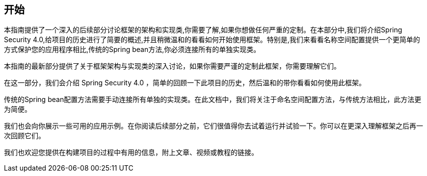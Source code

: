 == 开始  

本指南提供了一个深入的后续部分讨论框架的架构和实现类,你需要了解,如果你想做任何严重的定制。在本部分中,我们将介绍Spring Security 4.0,给项目的历史进行了简要的概述,并且稍微温和的看看如何开始使用框架。特别是,我们来看看名称空间配置提供一个更简单的方式保护您的应用程序相比,传统的Spring bean方法,你必须连接所有的单独实现类。  

本指南的最新部分提供了关于框架架构与实现类的深入讨论，如果你需要严谨的定制此框架，你需要理解它们。  

在这一部分，我们会介绍 Spring Security 4.0 ，简单的回顾一下此项目的历史，然后温和的带你看看如何使用此框架。  

传统的Spring bean配置方法需要手动连接所有单独的实现类。在此文档中，我们将关注于命名空间配置方法，与传统方法相比，此方法更为简便。  

我们也会向你展示一些可用的应用示例。在你阅读后续部分之前，它们很值得你去试着运行并试验一下。你可以在更深入理解框架之后再一次回顾它们。  

我们也欢迎您提供在构建项目的过程中有用的信息，附上文章、视频或教程的链接。